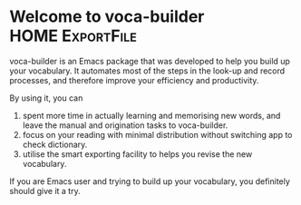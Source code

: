 * Welcome to voca-builder                                   :HOME:ExportFile:
voca-builder is an Emacs package that was developed to help you build
up your vocabulary. It automates most of the steps in the look-up and
record processes, and therefore improve your efficiency and
productivity. 

By using it, you can

1. spent more time in actually learning and memorising new
   words, and leave the manual and origination tasks to voca-builder.
2. focus on your reading with minimal distribution without switching
   app to check dictionary.
3. utilise the smart exporting facility to helps you revise the new
   vocabulary.

If you are Emacs user and trying to build up your vocabulary, you
definitely should give it a try. 

